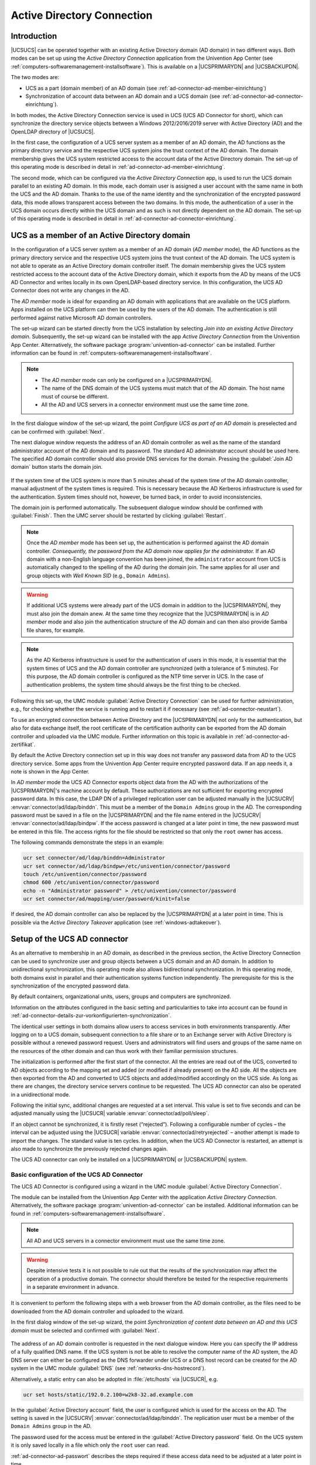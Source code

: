 .. _ad-connector-general:

Active Directory Connection
===========================

.. _ad-connector-einfuehrung:

Introduction
------------

|UCSUCS| can be operated together with an existing Active Directory domain
(AD domain) in two different ways. Both modes can be set up using the
*Active Directory Connection* application from the
Univention App Center (see
:ref:`computers-softwaremanagement-installsoftware`). This is
available on a |UCSPRIMARYDN| and |UCSBACKUPDN|.

The two modes are:

-  UCS as a part (domain member) of an AD domain (see :ref:`ad-connector-ad-member-einrichtung`)

-  Synchronization of account data between an AD domain and a UCS domain
   (see :ref:`ad-connector-ad-connector-einrichtung`).

In both modes, the Active Directory Connection service is used in UCS
(UCS AD Connector for short), which can synchronize the directory
service objects between a Windows 2012/2016/2019 server with Active
Directory (AD) and the OpenLDAP directory of |UCSUCS|.

In the first case, the configuration of a UCS server system as a member
of an AD domain, the AD functions as the primary directory service and
the respective UCS system joins the trust context of the AD domain. The
domain membership gives the UCS system restricted access to the account
data of the Active Directory domain. The set-up of this operating mode
is described in detail in :ref:`ad-connector-ad-member-einrichtung`.

The second mode, which can be configured via the *Active
Directory Connection* app, is used to run the UCS domain
parallel to an existing AD domain. In this mode, each domain user is
assigned a user account with the same name in both the UCS and the AD
domain. Thanks to the use of the name identity and the synchronization
of the encrypted password data, this mode allows transparent access
between the two domains. In this mode, the authentication of a user in
the UCS domain occurs directly within the UCS domain and as such is not
directly dependent on the AD domain. The set-up of this operating mode
is described in detail in :ref:`ad-connector-ad-connector-einrichtung`.

.. _ad-connector-ad-member-einrichtung:

UCS as a member of an Active Directory domain
---------------------------------------------

In the configuration of a UCS server system as a member of an AD domain
(*AD member* mode), the AD functions as the
primary directory service and the respective UCS system joins the trust
context of the AD domain. The UCS system is not able to operate as an
Active Directory domain controller itself. The domain membership gives
the UCS system restricted access to the account data of the Active
Directory domain, which it exports from the AD by means of the UCS AD
Connector and writes locally in its own OpenLDAP-based directory
service. In this configuration, the UCS AD Connector does not write any
changes in the AD.

The *AD member* mode is ideal for expanding an AD
domain with applications that are available on the UCS platform. Apps
installed on the UCS platform can then be used by the users of the AD
domain. The authentication is still performed against native Microsoft
AD domain controllers.

The set-up wizard can be started directly from the UCS installation by
selecting *Join into an existing Active Directory
domain*. Subsequently, the set-up wizard can be installed with
the app *Active Directory Connection* from the
Univention App Center. Alternatively, the software package
:program:`univention-ad-connector` can be installed. Further
information can be found in
:ref:`computers-softwaremanagement-installsoftware`.

.. note::

   -  The *AD member* mode can only be configured
      on a |UCSPRIMARYDN|.

   -  The name of the DNS domain of the UCS systems must match that of
      the AD domain. The host name must of course be different.

   -  All the AD and UCS servers in a connector environment must use the
      same time zone.

.. _windows-gpo-mode:

.. figure:: /images/admember_1.*

In the first dialogue window of the set-up wizard, the point
*Configure UCS as part of an AD domain* is
preselected and can be confirmed with
:guilabel:`Next`.

The next dialogue window requests the address of an AD domain controller as well
as the name of the standard administrator account of the AD domain and its
password. The standard AD administrator account should be used here. The
specified AD domain controller should also provide DNS services for the domain.
Pressing the :guilabel:`Join AD domain` button starts the domain join.

.. _windows-ad-join:

.. figure:: /images/admember_2.*

If the system time of the UCS system is more than 5 minutes ahead of the
system time of the AD domain controller, manual adjustment of the system
times is required. This is necessary because the AD Kerberos
infrastructure is used for the authentication. System times should not,
however, be turned back, in order to avoid inconsistencies.

The domain join is performed automatically. The subsequent dialogue window
should be confirmed with :guilabel:`Finish`.  Then the UMC server should be
restarted by clicking :guilabel:`Restart`.

.. note::

   Once the *AD member* mode has been set up, the authentication is performed
   against the AD domain controller.  *Consequently, the password from the AD
   domain now applies for the administrator.* If an AD domain with a non-English
   language convention has been joined, the ``administrator`` account from UCS
   is automatically changed to the spelling of the AD during the domain join.
   The same applies for all user and group objects with *Well Known SID* (e.g.,
   ``Domain Admins``).

.. warning::

   If additional UCS systems were already part of the UCS domain in
   addition to the |UCSPRIMARYDN|, they must also join the domain anew. At
   the same time they recognize that the |UCSPRIMARYDN| is in
   *AD member* mode and also join the
   authentication structure of the AD domain and can then also provide
   Samba file shares, for example.

.. note::

   As the AD Kerberos infrastructure is used for the authentication of
   users in this mode, it is essential that the system times of UCS and
   the AD domain controller are synchronized (with a tolerance of 5
   minutes). For this purpose, the AD domain controller is configured as
   the NTP time server in UCS. In the case of authentication problems,
   the system time should always be the first thing to be checked.

Following this set-up, the UMC module :guilabel:`Active Directory
Connection` can be used for further administration, e.g., for
checking whether the service is running and to restart it if necessary
(see :ref:`ad-connector-neustart`).

To use an encrypted connection between Active Directory and the
|UCSPRIMARYDN| not only for the authentication, but also for data exchange
itself, the root certificate of the certification authority can be
exported from the AD domain controller and uploaded via the UMC module.
Further information on this topic is available in :ref:`ad-connector-ad-zertifikat`.

By default the Active Directory connection set up in this way does not
transfer any password data from AD to the UCS directory service. Some
apps from the Univention App Center require encrypted password data. If
an app needs it, a note is shown in the App Center.

In *AD member* mode the UCS AD Connector exports object data from the AD with
the authorizations of the |UCSPRIMARYDN|'s machine account by default. These
authorizations are not sufficient for exporting encrypted password data. In this
case, the LDAP DN of a privileged replication user can be adjusted manually in
the |UCSUCRV| :envvar:`connector/ad/ldap/binddn`. This must be a member of the
``Domain Admins`` group in the AD. The corresponding password must be saved in a
file on the |UCSPRIMARYDN| and the file name entered in the |UCSUCRV|
:envvar:`connector/ad/ldap/bindpw`. If the access password is changed at a later
point in time, the new password must be entered in this file. The access rights
for the file should be restricted so that only the ``root`` owner has access.

The following commands demonstrate the steps in an example:

.. code-block:: console

   ucr set connector/ad/ldap/binddn=Administrator
   ucr set connector/ad/ldap/bindpw=/etc/univention/connector/password
   touch /etc/univention/connector/password
   chmod 600 /etc/univention/connector/password
   echo -n "Administrator password" > /etc/univention/connector/password
   ucr set connector/ad/mapping/user/password/kinit=false


If desired, the AD domain controller can also be replaced by the
|UCSPRIMARYDN| at a later point in time. This is possible via the
*Active Directory Takeover* application (see
:ref:`windows-adtakeover`).

.. _ad-connector-ad-connector-einrichtung:

Setup of the UCS AD connector
-----------------------------

As an alternative to membership in an AD domain, as described in the
previous section, the Active Directory Connection can be used to
synchronize user and group objects between a UCS domain and an AD
domain. In addition to unidirectional synchronization, this operating
mode also allows bidirectional synchronization. In this operating mode,
both domains exist in parallel and their authentication systems function
independently. The prerequisite for this is the synchronization of the
encrypted password data.

By default containers, organizational units, users, groups and computers
are synchronized.

Information on the attributes configured in the basic setting and
particularities to take into account can be found in :ref:`ad-connector-details-zur-vorkonfigurierten-synchronization`.

The identical user settings in both domains allow users to access
services in both environments transparently. After logging on to a UCS
domain, subsequent connection to a file share or to an Exchange server
with Active Directory is possible without a renewed password request.
Users and administrators will find users and groups of the same name on
the resources of the other domain and can thus work with their familiar
permission structures.

The initialization is performed after the first start of the connector.
All the entries are read out of the UCS, converted to AD objects
according to the mapping set and added (or modified if already present)
on the AD side. All the objects are then exported from the AD and
converted to UCS objects and added/modified accordingly on the UCS side.
As long as there are changes, the directory service servers continue to
be requested. The UCS AD connector can also be operated in a
unidirectional mode.

Following the initial sync, additional changes are requested at a set
interval. This value is set to five seconds and can be adjusted manually
using the |UCSUCR| variable :envvar:`connector/ad/poll/sleep`.

If an object cannot be synchronized, it is firstly reset (“rejected”).
Following a configurable number of cycles – the interval can be adjusted
using the |UCSUCR| variable :envvar:`connector/ad/retryrejected` –
another attempt is made to import the changes. The standard value is ten
cycles. In addition, when the UCS AD Connector is restarted, an attempt
is also made to synchronize the previously rejected changes again.

The UCS AD connector can only be installed on a |UCSPRIMARYDN| or
|UCSBACKUPDN| system.

.. _ad-connector-basicsetup:

Basic configuration of the UCS AD Connector
^^^^^^^^^^^^^^^^^^^^^^^^^^^^^^^^^^^^^^^^^^^

The UCS AD Connector is configured using a wizard in the UMC module
:guilabel:`Active Directory Connection`.

The module can be installed from the Univention App Center with the
application *Active Directory Connection*.
Alternatively, the software package
:program:`univention-ad-connector` can be installed.
Additional information can be found in
:ref:`computers-softwaremanagement-installsoftware`.

.. note::

   All AD and UCS servers in a connector environment must use the same
   time zone.

.. warning::

   Despite intensive tests it is not possible to rule out that the
   results of the synchronization may affect the operation of a
   productive domain. The connector should therefore be tested for the
   respective requirements in a separate environment in advance.

It is convenient to perform the following steps with a web browser from
the AD domain controller, as the files need to be downloaded from the AD
domain controller and uploaded to the wizard.

In the first dialog window of the set-up wizard, the point
*Synchronization of content data between an AD and this UCS
domain* must be selected and confirmed with
:guilabel:`Next`.

.. _windows-ad-connector:

.. figure:: /images/adconnector_1.*

The address of an AD domain controller is requested in the next dialogue
window. Here you can specify the IP address of a fully qualified DNS
name. If the UCS system is not be able to resolve the computer name of
the AD system, the AD DNS server can either be configured as the DNS
forwarder under UCS or a DNS host record can be created for the AD
system in the UMC module :guilabel:`DNS` (see
:ref:`networks-dns-hostrecord`).

Alternatively, a static entry can also be adopted in
:file:`/etc/hosts` via |UCSUCR|, e.g.

.. code-block:: console

   ucr set hosts/static/192.0.2.100=w2k8-32.ad.example.com

In the :guilabel:`Active Directory account` field, the user is configured which
is used for the access on the AD. The setting is saved in the |UCSUCRV|
:envvar:`connector/ad/ldap/binddn`. The replication user must be a member of the
``Domain Admins`` group in the AD.

The password used for the access must be entered in the
:guilabel:`Active Directory password` field. On the UCS system
it is only saved locally in a file which only the ``root`` user can read.

:ref:`ad-connector-ad-passwort`
describes the steps required if these access data need to be adjusted at
a later point in time.

Clicking on :guilabel:`Next` prompts the set-up wizard
to check the connection to the AD domain controller. If it is not
possible to create an SSL/TLS-encrypted connection, a warning is emitted
in which you are advised to install a certification authority on the AD
domain controller. It is recommended to follow this advice. UCS 5.0
requires TLS 1.2, which needs to be activated manually for Windows
Server Releases prior to 2012R2. UCS 5.0 doesn't support the hash
algorithm SHA-1 any longer. If this has been used in the creation of the
AD root certificate or for the certificate of the Windows server then
they should be replaced. Following this step, the set-up can be
continued by clicking :guilabel:`Next` again. If it is
still not possible to create an SSL/TLS-encrypted connection, a security
query appears asking whether to set up the synchronization without SSL
encryption. If this is desired, the set-up can be continued by clicking
:guilabel:`Continue without encryption`. In this case,
the synchronization of the directory data is performed unencrypted.

If the AD domain controller supports SSL/TLS-encrypted connections, the
set-up wizard offers :guilabel:`Upload AD root certificate` in
the next step. This certificate must be exported from the AD
certification authority in advance (see :ref:`ad-connector-ad-zertifikat`). In contrast,
if this step is skipped, the certificate can also be uploaded via the
UMC module at a later point in time and the SSL/TLS encryption enabled
(until that point all directory data will, however, be synchronized
unencrypted).

The connector can be operated in different modes, which can be selected
in the next dialogue window :guilabel:`Configuration of Active
Directory domain synchronization`. In addition to bidirectional
synchronization, replication can also be performed in one direction from
AD to UCS or from UCS to AD. Once the mode has been selected,
:guilabel:`Next` needs to be clicked.

Once :guilabel:`Next` is clicked, the configuration is
taken over and the UCS AD Connector started. The subsequent dialogue
window needs to be closed by clicking on
:guilabel:`Finish`.

Following this set-up, the UMC module :guilabel:`Active Directory
Connection` can be used for further administration of the
Active Directory Connection, e.g., for checking whether the service is
running and restart it if necessary (see :ref:`ad-connector-neustart`).

.. note::

   The connector can also synchronize several AD domains within one UCS domain;
   this is documented in `Extended Windows integration documentation
   <https://docs.software-univention.de/windows-5.0.html>`_.

.. _windows-ad-dialog:

.. figure:: /images/adconnector_2.*

.. _ad-connector-ad-zertifikat:

Importing the SSL certificate of the Active Directory
^^^^^^^^^^^^^^^^^^^^^^^^^^^^^^^^^^^^^^^^^^^^^^^^^^^^^

An SSL certificate must be created on the Active Directory system and
the root certificate exported to allow encrypted communication. The
certificate is created by the Active Directory's certificate service.
The necessary steps depend on the Windows versions used. Three versions
are shown below as examples.

The encrypted communication between the UCS system and Active Directory
can also be deactivated by setting the |UCSUCRV|
:envvar:`connector/ad/ldap/ssl` to ``no``.
This setting does not affect the replication of encrypted password data.

.. _windows-adconn-win2012:

Exporting the certificate on Windows 2012 / 2016 / 2019
'''''''''''''''''''''''''''''''''''''''''''''''''''''''

If the certificate service is not installed, it must be installed before
proceeding.

The server manager must be opened. There, select the :guilabel:`Active
Directory Certificate Services` role in the :guilabel:`Manage
AR Add Roles and Features` menu. When selecting the role
services, it is sufficient simply to select :guilabel:`Certification
Authority`. A yellow warning triangle is then shown in the top
bar in the server manager. Here, the :guilabel:`Configure Active
Directory Certificate Services on the server` option must be
selected. :guilabel:`Certification Authority` is selected as
the role service to be configured. The type of installation is
:guilabel:`Enterprise CA AR Root CA` Now, click on
:guilabel:`Create a new private key` and confirm the suggested
encryption settings and the suggested name of the certification
authority. Any period of validity can be set. The standard paths can be
used for the database location.

The AD server must then be restarted.

This certificate must now be exported and copied onto the UCS system:
:menuselection:`Server Manager --> Active Directory Certificate
Services` Then right click on the server and select
:guilabel:`Certification Authority`. There, right click on the
name of the generated certificate and :menuselection:`Open --> Copy to File
--> DER encoded binary X.509 (.CER) --> Select an arbitrary filename -->
Finish`.

A computer list is shown there and the elements :guilabel:`Revoked
Certificates</guimenu>, @@guimenu@@>Issued Certificates`,
:guilabel:`Pending Requests`, :guilabel:`Failed
Requests</guimenu> and @@guimenu@@>Certificate Templates`
displayed under every system. Here, one must right click on the computer
name - not on one of the elements - and then select
:guilabel:`Properties`. The root certificate is usually called
``Certificate #0``. Then select
:guilabel:`Open --> Copy to File --> DER encoded binary X.509 (.CER) -->
Select an arbitrary filename --> Finish`.

.. _windows-copying-the-active-directory-certificate-to-the-ucs-system:

Copying the Active Directory certificate to the UCS system
''''''''''''''''''''''''''''''''''''''''''''''''''''''''''

The SSL AD certificate should now be imported into the UCS system using
the UMC module.

This is done by clicking on :guilabel:`Upload` in the sub menu :guilabel:`Active
Directory connection SSL configuration`.

This opens a window in which a file can be selected, which is being
uploaded and integrated into the UCS AD Connector.

.. _ad-connector-neustart:

Starting/Stopping the Active Directory Connection
^^^^^^^^^^^^^^^^^^^^^^^^^^^^^^^^^^^^^^^^^^^^^^^^^

The connector can be started using *Start Active Directory connection service*
and stopped using *Stop Active Directory connection service*.  Alternatively,
the starting/stopping can also be performed with the
:file:`/etc/init.d/univention-ad-connector` init-script.

.. _windows-functional-test-of-basic-settings:

Functional test of basic settings
^^^^^^^^^^^^^^^^^^^^^^^^^^^^^^^^^

The correct basic configuration of the connector can be checked by
searching in Active Directory from the UCS system. Here one can search
e.g. for the administrator account in Active Directory with
:command:`univention-adsearch cn=Administrator`.

As :command:`univention-adsearch` accesses the configuration
saved in |UCSUCR|, this allows you to check the reachability/configuration
of the Active Directory access.

.. _ad-connector-ad-passwort:

Changing the AD access password
^^^^^^^^^^^^^^^^^^^^^^^^^^^^^^^

The access data required by the UCS AD Connector for Active Directory are
configured via the |UCSUCRV| :envvar:`connector/ad/ldap/binddn` and
:envvar:`connector/ad/ldap/bindpw`. If the password has changed or you wish to
use another user account, these variables must be adapted manually. The
|UCSUCRV| :envvar:`connector/ad/ldap/binddn` is used to configure the LDAP DN of
a privileged replication user. This must be a member of the ``Domain Admins``
group in the AD. The corresponding password must be saved locally in a file on
the UCS system, the name of which must be entered in the |UCSUCRV|
:envvar:`connector/ad/ldap/bindpw`. The access rights for the file should be
restricted so that only the ``root`` owner has access. The following commands
show this as an example:

.. code-block:: console

   eval "$(ucr shell)"
   echo "Updating ${connector_ad_ldap_bindpw?}"
   echo "for AD sync user ${connector_ad_ldap_binddn?}"
   touch "${connector_ad_ldap_bindpw?}"
   chmod 600 "${connector_ad_ldap_bindpw?}"
   echo -n "Current AD Syncuser password" > "${connector_ad_ldap_bindpw?}"


.. _ad-connector-tools:

Additional tools / Debugging connector problems
-----------------------------------------------

The UCS AD Connector provides the following tools and log files for
diagnosis:

.. _ad-connector-univention-adsearch:

:command:`univention-adsearch`
^^^^^^^^^^^^^^^^^^^^^^^^^^^^^^^^^^^^^^^^^

This tool facilitates a simple LDAP search in Active Directory. Objects
deleted in AD are always shown (they are still kept in an LDAP subtree
in AD). As the first parameter the script awaits an LDAP filter; the
second parameter can be a list of LDAP attributes to be displayed.

Example:

.. code-block:: console

   univention-adsearch cn=administrator cn givenName

.. _ad-connector-univention-adconnector-list-rejected:

:command:`univention-adconnector-list-rejected`
^^^^^^^^^^^^^^^^^^^^^^^^^^^^^^^^^^^^^^^^^^^^^^^^^^^^^^^^^^

This tool lists the DNs of non-synchronized objects. In addition, in so
far as temporarily stored, the corresponding DN in the respective other
LDAP directory will be displayed. In conclusion
``lastUSN`` shows the ID of the last change
synchronized by AD.

This script may display an error message or an incomplete output if the
AD connector is in operation.

.. _windows-logfiles:

Logfiles
^^^^^^^^

For troubleshooting when experiencing synchronization problems,
corresponding messages can be found in the following files on the UCS
system:

::

   /var/log/univention/connector-ad.log
   /var/log/univention/connector-status.log

.. _ad-connector-details-zur-vorkonfigurierten-synchronization:

Details on preconfigured synchronization
----------------------------------------

All containers which are ignored due to corresponding filters are
exempted from synchronization as standard. This can be found in the
:file:`/etc/univention/connector/ad/mapping`
configuration file under the
*global_ignore_subtree* setting. To except users
from synchronization their user name can be added to the |UCSUCRV|
:envvar:`connector/ad/mapping/user/ignorelist`. For more
flexibility a filter can be set in the |UCSUCRV|
:envvar:`connector/ad/mapping/user/ignorefilter`. However this
filter does not support the full LDAP filter syntax. It is always case
sensitive and the placeholder "*" can only be used as a single value
without any other characters.

.. _ad-connector-container-und-organisationseinheiten:

Containers and organizational units
^^^^^^^^^^^^^^^^^^^^^^^^^^^^^^^^^^^

Containers and organizational units are synchronized together with their
description. In addition, the ``cn=mail`` and
``cn=kerberos`` containers are ignored on both sides. Some
particularities must be noted for containers on the AD side. In the
:guilabel:`User manager` Active Directory offers no
possibility to create containers, but displays them only in the advanced
mode (:guilabel:`View AR Advanced settings`).

.. _windows-ad-connector-particularities:

Particularities
'''''''''''''''

-  Containers or organizational units deleted in AD are deleted
   recursively in UCS, which means that any non-synchronized subordinate
   objects, which are not visible in AD, are also deleted.

.. _ad-connector-gruppen:

Groups
^^^^^^

Groups are synchronized using the group name, whereby a user's primary
group is taken into account (which is only stored for the user in LDAP
in AD).

Group members with no opposite in the other system, e.g., due to ignore
filters, are ignored (thus remain members of the group).

The description of the group is also synchronized.

.. _windows-groups-particularities:

Particularities
'''''''''''''''

-  The *pre Windows 2000 name* (LDAP attribute
   ``samAccountName``) is used in AD, which means
   that a group in Active Directory can appear under a different name
   from in UCS.

-  The connector ignores groups, which have been configured as a
   *Well-Known Group* under :guilabel:`Samba
   group type` in |UCSUDM|. There is no synchronization of the
   SID or the RID.

-  Groups which were configured as *Local Group*
   under :guilabel:`Samba group type` in |UCSUDM| are
   synchronized as a *global group* in the Active
   Directory by the connector.

-  Newly created or moved groups are always saved in the same
   subcontainer on the opposite side. If several groups with the same
   name are present in different containers during initialization, the
   members are synchronized, but not the position in LDAP. If one of
   these groups is migrated on one side, the target container on the
   other side is identical, so that the DNs of the groups can no longer
   be differentiated from this point onward.

* Certain group names are converted using a mapping table so that, for example
  in a German language setup, the UCS group ``Domain Users`` is synchronized
  with the AD group *Domänen-Benutzer*. When used in anglophone AD domains, this
  mapping can result in *germanophone* groups' being created and should thus be
  deactivated in this case. This can be done using the |UCSUCRV|
  :envvar:`connector/ad/mapping/group/language`

  The complete table is:

  .. list-table::
     :header-rows: 1

     * - *UCS group*
       - *AD group*

     * - ``Domain Users``
       - ``Domänen-Benutzer``

     * - ``Domain Admins``
       - ``Domänen-Admins``

     * - ``Windows Hosts``
       - ``Domänencomputer``

-  Nested groups are represented differently in AD and UCS. In UCS, if
   groups are members of groups, these objects can not always be
   synchronized on the AD side and appear in the list of rejected
   objects. Due to the existing limitations in Active Directory, nested
   groups should only be assigned there.

* If a global group :samp:`{A}` is accepted as a member of another global group
  :samp:`{B}` in |UCSUDM|, this membership does not appear in Active Directory
  because of the internal AD limitations in :program:`Windows 2000/2003`. If
  group :samp:`{A}`'s name is then changed, the group membership to group
  :samp:`{B}` will be lost. Since :program:`Windows 2008` this limitation no
  longer exists and thus global groups can also be nested in Active Directory.

.. _windows-groups-custommappings:

Custom Mappings
'''''''''''''''

It is also possible to modify and append custom mappings. For that to
work a file has to be created named
:file:`/etc/univention/connector/ad/localmapping.py`.
Within that file the following function should be implemented:

::

   def mapping_hook(ad_mapping):
       return ad_mapping

The contents of the :command:`ad_mapping` variable can be
modified to influence the mapping. The resulting mapping gets written to
:file:`/var/log/univention/connector-ad-mapping.log`
when the UCSADC is restarted.

.. _ad-connector-benutzer:

Users
^^^^^

Users are synchronized like groups using the user name or using the AD
pre Windows 2000 name. The *First name*,
*Last name</emphasis>, @@emphasis@@>Primary group*
(in so far as present on the other side),
*Organization*,
*Description</emphasis>, *Street*,
*City*, @@emphasis@@>Postal code*,
*Windows home path*, *Windows login
script</emphasis>, @@emphasis@@>Disabled* and
*Account expiry date* attributes are transferred.
Indirectly *Password*, *Password
expiry date* and *Change password on next
login* are also synchronized. *Primary e-mail
address</emphasis> and @@emphasis@@>Telephone number* are
prepared but commented out due to differing syntax in the mapping
configuration.

The ``root`` and ``Administrator`` users are exempted.

.. _windows-user-particularities:

Particularities
'''''''''''''''

-  Users are also identified using the name, so that for users created
   before the first synchronization on both sides, the same process
   applies as for groups as regards the position in LDAP.

-  In some cases, a user to be created under AD, for which the password
   has been rejected, is deleted from AD immediately after creation. The
   reasoning behind this is that AD created this user firstly and then
   deletes it immediately once the password is rejected. If these
   operations are transmitted to UCS, they are transmitted back to AD.
   If the user is re-entered on the AD side before the operation is
   transmitted back, it is deleted after the transmission. The
   occurrence of this process is dependent on the polling interval set
   for the connector.

-  AD and UCS create new users in a specific primary group (usually
   ``Domain Users`` or ``Domänen-Benutzer``) depending on the presetting.
   During the first synchronization from UCS to AD the users are
   therefore always a member in this group.
